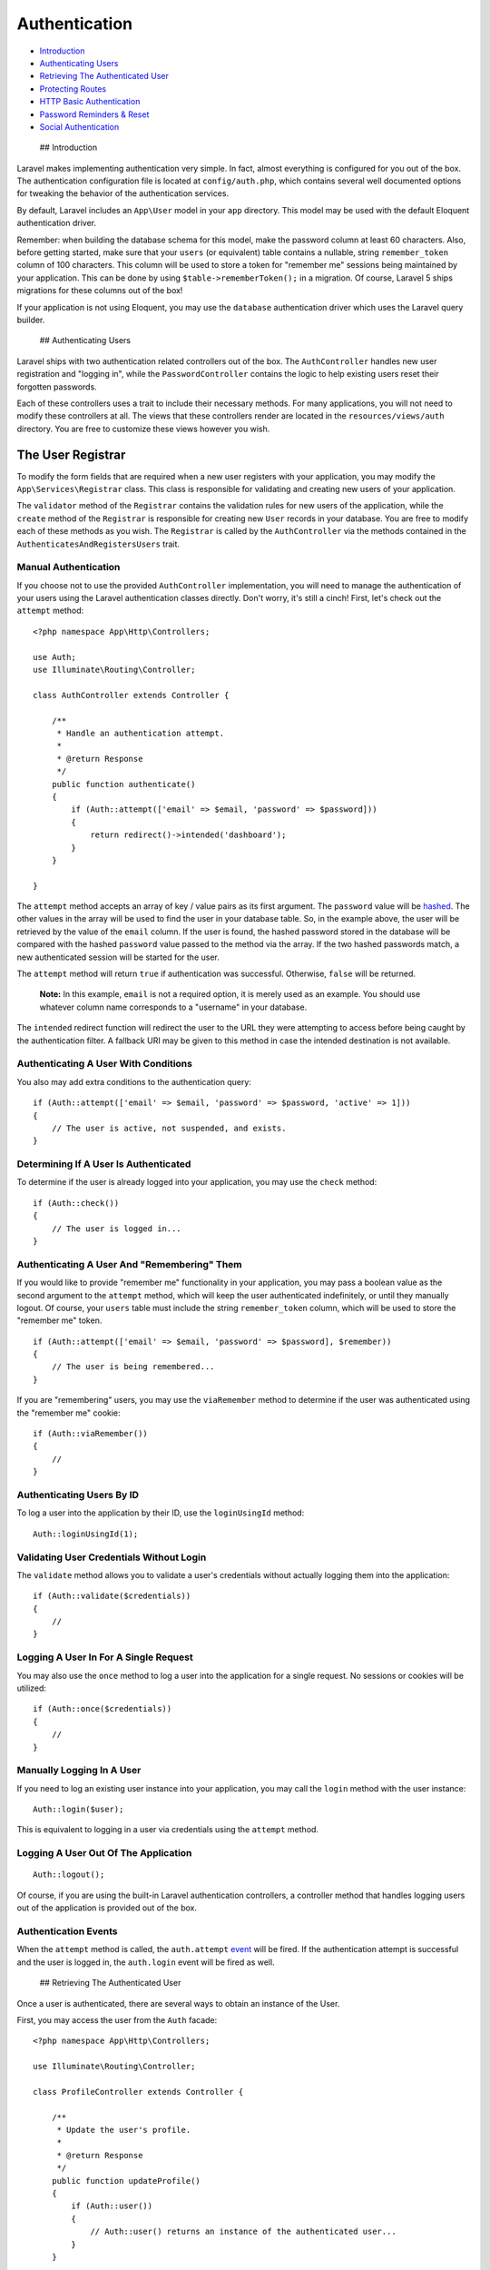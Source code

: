 Authentication
==============

-  `Introduction <#introduction>`__
-  `Authenticating Users <#authenticating-users>`__
-  `Retrieving The Authenticated
   User <#retrieving-the-authenticated-user>`__
-  `Protecting Routes <#protecting-routes>`__
-  `HTTP Basic Authentication <#http-basic-authentication>`__
-  `Password Reminders & Reset <#password-reminders-and-reset>`__
-  `Social Authentication <#social-authentication>`__

 ## Introduction

Laravel makes implementing authentication very simple. In fact, almost
everything is configured for you out of the box. The authentication
configuration file is located at ``config/auth.php``, which contains
several well documented options for tweaking the behavior of the
authentication services.

By default, Laravel includes an ``App\User`` model in your ``app``
directory. This model may be used with the default Eloquent
authentication driver.

Remember: when building the database schema for this model, make the
password column at least 60 characters. Also, before getting started,
make sure that your ``users`` (or equivalent) table contains a nullable,
string ``remember_token`` column of 100 characters. This column will be
used to store a token for "remember me" sessions being maintained by
your application. This can be done by using ``$table->rememberToken();``
in a migration. Of course, Laravel 5 ships migrations for these columns
out of the box!

If your application is not using Eloquent, you may use the ``database``
authentication driver which uses the Laravel query builder.

 ## Authenticating Users

Laravel ships with two authentication related controllers out of the
box. The ``AuthController`` handles new user registration and "logging
in", while the ``PasswordController`` contains the logic to help
existing users reset their forgotten passwords.

Each of these controllers uses a trait to include their necessary
methods. For many applications, you will not need to modify these
controllers at all. The views that these controllers render are located
in the ``resources/views/auth`` directory. You are free to customize
these views however you wish.

The User Registrar
~~~~~~~~~~~~~~~~~~

To modify the form fields that are required when a new user registers
with your application, you may modify the ``App\Services\Registrar``
class. This class is responsible for validating and creating new users
of your application.

The ``validator`` method of the ``Registrar`` contains the validation
rules for new users of the application, while the ``create`` method of
the ``Registrar`` is responsible for creating new ``User`` records in
your database. You are free to modify each of these methods as you wish.
The ``Registrar`` is called by the ``AuthController`` via the methods
contained in the ``AuthenticatesAndRegistersUsers`` trait.

Manual Authentication
^^^^^^^^^^^^^^^^^^^^^

If you choose not to use the provided ``AuthController`` implementation,
you will need to manage the authentication of your users using the
Laravel authentication classes directly. Don't worry, it's still a
cinch! First, let's check out the ``attempt`` method:

::

    <?php namespace App\Http\Controllers;

    use Auth;
    use Illuminate\Routing\Controller;

    class AuthController extends Controller {

        /**
         * Handle an authentication attempt.
         *
         * @return Response
         */
        public function authenticate()
        {
            if (Auth::attempt(['email' => $email, 'password' => $password]))
            {
                return redirect()->intended('dashboard');
            }
        }

    }

The ``attempt`` method accepts an array of key / value pairs as its
first argument. The ``password`` value will be
`hashed </docs/5.0/hashing>`__. The other values in the array will be
used to find the user in your database table. So, in the example above,
the user will be retrieved by the value of the ``email`` column. If the
user is found, the hashed password stored in the database will be
compared with the hashed ``password`` value passed to the method via the
array. If the two hashed passwords match, a new authenticated session
will be started for the user.

The ``attempt`` method will return ``true`` if authentication was
successful. Otherwise, ``false`` will be returned.

    **Note:** In this example, ``email`` is not a required option, it is
    merely used as an example. You should use whatever column name
    corresponds to a "username" in your database.

The ``intended`` redirect function will redirect the user to the URL
they were attempting to access before being caught by the authentication
filter. A fallback URI may be given to this method in case the intended
destination is not available.

Authenticating A User With Conditions
^^^^^^^^^^^^^^^^^^^^^^^^^^^^^^^^^^^^^

You also may add extra conditions to the authentication query:

::

    if (Auth::attempt(['email' => $email, 'password' => $password, 'active' => 1]))
    {
        // The user is active, not suspended, and exists.
    }

Determining If A User Is Authenticated
^^^^^^^^^^^^^^^^^^^^^^^^^^^^^^^^^^^^^^

To determine if the user is already logged into your application, you
may use the ``check`` method:

::

    if (Auth::check())
    {
        // The user is logged in...
    }

Authenticating A User And "Remembering" Them
^^^^^^^^^^^^^^^^^^^^^^^^^^^^^^^^^^^^^^^^^^^^

If you would like to provide "remember me" functionality in your
application, you may pass a boolean value as the second argument to the
``attempt`` method, which will keep the user authenticated indefinitely,
or until they manually logout. Of course, your ``users`` table must
include the string ``remember_token`` column, which will be used to
store the "remember me" token.

::

    if (Auth::attempt(['email' => $email, 'password' => $password], $remember))
    {
        // The user is being remembered...
    }

If you are "remembering" users, you may use the ``viaRemember`` method
to determine if the user was authenticated using the "remember me"
cookie:

::

    if (Auth::viaRemember())
    {
        //
    }

Authenticating Users By ID
^^^^^^^^^^^^^^^^^^^^^^^^^^

To log a user into the application by their ID, use the ``loginUsingId``
method:

::

    Auth::loginUsingId(1);

Validating User Credentials Without Login
^^^^^^^^^^^^^^^^^^^^^^^^^^^^^^^^^^^^^^^^^

The ``validate`` method allows you to validate a user's credentials
without actually logging them into the application:

::

    if (Auth::validate($credentials))
    {
        //
    }

Logging A User In For A Single Request
^^^^^^^^^^^^^^^^^^^^^^^^^^^^^^^^^^^^^^

You may also use the ``once`` method to log a user into the application
for a single request. No sessions or cookies will be utilized:

::

    if (Auth::once($credentials))
    {
        //
    }

Manually Logging In A User
^^^^^^^^^^^^^^^^^^^^^^^^^^

If you need to log an existing user instance into your application, you
may call the ``login`` method with the user instance:

::

    Auth::login($user);

This is equivalent to logging in a user via credentials using the
``attempt`` method.

Logging A User Out Of The Application
^^^^^^^^^^^^^^^^^^^^^^^^^^^^^^^^^^^^^

::

    Auth::logout();

Of course, if you are using the built-in Laravel authentication
controllers, a controller method that handles logging users out of the
application is provided out of the box.

Authentication Events
^^^^^^^^^^^^^^^^^^^^^

When the ``attempt`` method is called, the ``auth.attempt``
`event </docs/5.0/events>`__ will be fired. If the authentication
attempt is successful and the user is logged in, the ``auth.login``
event will be fired as well.

 ## Retrieving The Authenticated User

Once a user is authenticated, there are several ways to obtain an
instance of the User.

First, you may access the user from the ``Auth`` facade:

::

    <?php namespace App\Http\Controllers;

    use Illuminate\Routing\Controller;

    class ProfileController extends Controller {

        /**
         * Update the user's profile.
         *
         * @return Response
         */
        public function updateProfile()
        {
            if (Auth::user())
            {
                // Auth::user() returns an instance of the authenticated user...
            }
        }

    }

Second, you may access the authenticated user via an
``Illuminate\Http\Request`` instance:

::

    <?php namespace App\Http\Controllers;

    use Illuminate\Http\Request;
    use Illuminate\Routing\Controller;

    class ProfileController extends Controller {

        /**
         * Update the user's profile.
         *
         * @return Response
         */
        public function updateProfile(Request $request)
        {
            if ($request->user())
            {
                // $request->user() returns an instance of the authenticated user...
            }
        }

    }

Thirdly, you may type-hint the
``Illuminate\Contracts\Auth\Authenticatable`` contract. This type-hint
may be added to a controller constructor, controller method, or any
other constructor of a class resolved by the `service
container </docs/5.0/container>`__:

::

    <?php namespace App\Http\Controllers;

    use Illuminate\Routing\Controller;
    use Illuminate\Contracts\Auth\Authenticatable;

    class ProfileController extends Controller {

        /**
         * Update the user's profile.
         *
         * @return Response
         */
        public function updateProfile(Authenticatable $user)
        {
            // $user is an instance of the authenticated user...
        }

    }

 ## Protecting Routes

`Route middleware </docs/5.0/middleware>`__ can be used to allow only
authenticated users to access a given route. Laravel provides the
``auth`` middleware by default, and it is defined in
``app\Http\Middleware\Authenticate.php``. All you need to do is attach
it to a route definition:

::

    // With A Route Closure...

    Route::get('profile', ['middleware' => 'auth', function()
    {
        // Only authenticated users may enter...
    }]);

    // With A Controller...

    Route::get('profile', ['middleware' => 'auth', 'uses' => 'ProfileController@show']);

 ## HTTP Basic Authentication

HTTP Basic Authentication provides a quick way to authenticate users of
your application without setting up a dedicated "login" page. To get
started, attach the ``auth.basic`` middleware to your route:

Protecting A Route With HTTP Basic
^^^^^^^^^^^^^^^^^^^^^^^^^^^^^^^^^^

::

    Route::get('profile', ['middleware' => 'auth.basic', function()
    {
        // Only authenticated users may enter...
    }]);

By default, the ``basic`` middleware will use the ``email`` column on
the user record as the "username".

Setting Up A Stateless HTTP Basic Filter
^^^^^^^^^^^^^^^^^^^^^^^^^^^^^^^^^^^^^^^^

You may also use HTTP Basic Authentication without setting a user
identifier cookie in the session, which is particularly useful for API
authentication. To do so, `define a middleware </docs/5.0/middleware>`__
that calls the ``onceBasic`` method:

::

    public function handle($request, Closure $next)
    {
        return Auth::onceBasic() ?: $next($request);
    }

If you are using PHP FastCGI, HTTP Basic authentication may not work
correctly out of the box. The following lines should be added to your
``.htaccess`` file:

::

    RewriteCond %{HTTP:Authorization} ^(.+)$
    RewriteRule .* - [E=HTTP_AUTHORIZATION:%{HTTP:Authorization}]

 ## Password Reminders & Reset

Model & Table
~~~~~~~~~~~~~

Most web applications provide a way for users to reset their forgotten
passwords. Rather than forcing you to re-implement this on each
application, Laravel provides convenient methods for sending password
reminders and performing password resets.

To get started, verify that your ``User`` model implements the
``Illuminate\Contracts\Auth\CanResetPassword`` contract. Of course, the
``User`` model included with the framework already implements this
interface, and uses the ``Illuminate\Auth\Passwords\CanResetPassword``
trait to include the methods needed to implement the interface.

Generating The Reminder Table Migration
^^^^^^^^^^^^^^^^^^^^^^^^^^^^^^^^^^^^^^^

Next, a table must be created to store the password reset tokens. The
migration for this table is included with Laravel out of the box, and
resides in the ``database/migrations`` directory. So all you need to do
is migrate:

::

    php artisan migrate

Password Reminder Controller
~~~~~~~~~~~~~~~~~~~~~~~~~~~~

Laravel also includes an ``Auth\PasswordController`` that contains the
logic necessary to reset user passwords. We've even provided views to
get you started! The views are located in the ``resources/views/auth``
directory. You are free to modify these views as you wish to suit your
own application's design.

Your user will receive an e-mail with a link that points to the
``getReset`` method of the ``PasswordController``. This method will
render the password reset form and allow users to reset their passwords.
After the password is reset, the user will automatically be logged into
the application and redirected to ``/home``. You can customize the
post-reset redirect location by defining a ``redirectTo`` property on
the ``PasswordController``:

::

    protected $redirectTo = '/dashboard';

    **Note:** By default, password reset tokens expire after one hour.
    You may change this via the ``reminder.expire`` option of your
    ``config/auth.php`` file.

 ## Social Authentication

In addition to typical, form based authentication, Laravel also provides
a simple, convenient way to authenticate with OAuth providers using
`Laravel Socialite <https://github.com/laravel/socialite>`__.
**Socialite currently supports authentication with Facebook, Twitter,
Google, and GitHub.**

To get started with Socialite, include the package in your
``composer.json`` file:

::

    "laravel/socialite": "~2.0"

Next, register the ``Laravel\Socialite\SocialiteServiceProvider`` in
your ``config/app.php`` configuration file. You may also register a
`facade </docs/5.0/facades>`__:

::

    'Socialize' => 'Laravel\Socialite\Facades\Socialite',

You will need to add credentials for the OAuth services your application
utilizes. These credentials should be placed in your
``config/services.php`` configuration file, and should use the key
``facebook``, ``twitter``, ``google``, or ``github``, depending on the
providers your application requires. For example:

::

    'github' => [
        'client_id' => 'your-github-app-id',
        'client_secret' => 'your-github-app-secret',
        'redirect' => 'http://your-callback-url',
    ],

Next, you are ready to authenticate users! You will need two routes: one
for redirecting the user to the OAuth provider, and another for
receiving the callback from the provider after authentication. Here's an
example using the ``Socialize`` facade:

::

    public function redirectToProvider()
    {
        return Socialize::with('github')->redirect();
    }

    public function handleProviderCallback()
    {
        $user = Socialize::with('github')->user();

        // $user->token;
    }

The ``redirect`` method takes care of sending the user to the OAuth
provider, while the ``user`` method will read the incoming request and
retrieve the user's information from the provider. Before redirecting
the user, you may also set "scopes" on the request:

::

    return Socialize::with('github')->scopes(['scope1', 'scope2'])->redirect();

Once you have a user instance, you can grab a few more details about the
user:

Retrieving User Details
^^^^^^^^^^^^^^^^^^^^^^^

::

    $user = Socialize::with('github')->user();

    // OAuth Two Providers
    $token = $user->token;

    // OAuth One Providers
    $token = $user->token;
    $tokenSecret = $user->tokenSecret;

    // All Providers
    $user->getNickname();
    $user->getName();
    $user->getEmail();
    $user->getAvatar();

